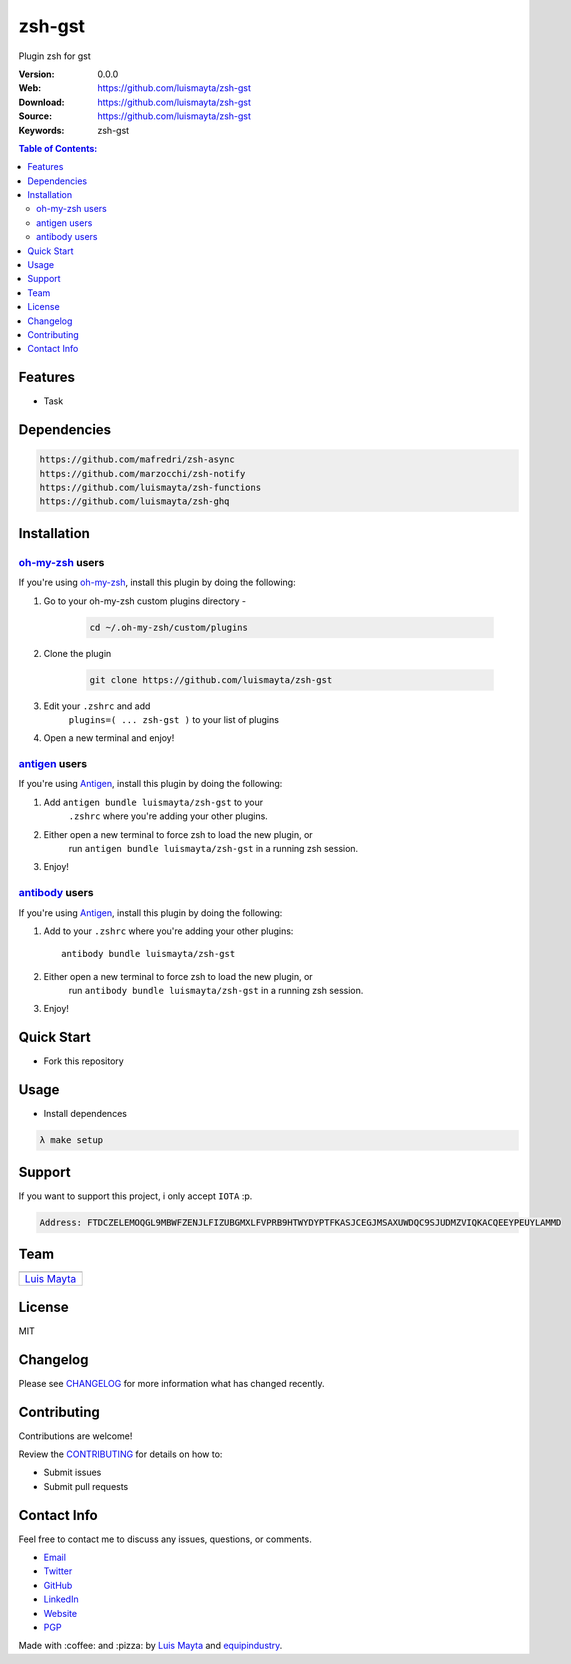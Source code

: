 zsh-gst
=======

Plugin zsh for gst

:Version: 0.0.0
:Web: https://github.com/luismayta/zsh-gst
:Download: https://github.com/luismayta/zsh-gst
:Source: https://github.com/luismayta/zsh-gst
:Keywords: zsh-gst

.. contents:: Table of Contents:
    :local:

Features
--------

* Task

Dependencies
------------

.. code-block:: bash

    https://github.com/mafredri/zsh-async
    https://github.com/marzocchi/zsh-notify
    https://github.com/luismayta/zsh-functions
    https://github.com/luismayta/zsh-ghq

Installation
------------

`oh-my-zsh <https://github.com/robbyrussell/oh-my-zsh>`__ users
^^^^^^^^^^^^^^^^^^^^^^^^^^^^^^^^^^^^^^^^^^^^^^^^^^^^^^^^^^^^^^^

If you're using
`oh-my-zsh <https://gitub.com/robbyrussell/oh-my-zsh>`__, install this
plugin by doing the following:

1. Go to your oh-my-zsh custom plugins directory -

    .. code-block:: bash

        cd ~/.oh-my-zsh/custom/plugins

2. Clone the plugin

    .. code-block:: bash

        git clone https://github.com/luismayta/zsh-gst

3. Edit your ``.zshrc`` and add
    ``plugins=( ... zsh-gst )`` to your list of
    plugins

4. Open a new terminal and enjoy!

`antigen <https://github.com/zsh-users/antigen>`__ users
^^^^^^^^^^^^^^^^^^^^^^^^^^^^^^^^^^^^^^^^^^^^^^^^^^^^^^^^

If you're using `Antigen <https://github.com/zsh-lovers/antigen>`__,
install this plugin by doing the following:

1. Add ``antigen bundle luismayta/zsh-gst`` to your
    ``.zshrc`` where you're adding your other plugins.
2. Either open a new terminal to force zsh to load the new plugin, or
    run ``antigen bundle luismayta/zsh-gst`` in a
    running zsh session.
3. Enjoy!

`antibody <https://github.com/getantibody/antibody>`__ users
^^^^^^^^^^^^^^^^^^^^^^^^^^^^^^^^^^^^^^^^^^^^^^^^^^^^^^^^^^^^

If you're using `Antigen <https://github.com/getantibody/antibody>`__,
install this plugin by doing the following:

1. Add to your ``.zshrc`` where you're adding your other plugins::

    antibody bundle luismayta/zsh-gst

2. Either open a new terminal to force zsh to load the new plugin, or
    run ``antibody bundle luismayta/zsh-gst`` in a
    running zsh session.
3. Enjoy!


Quick Start
-----------

- Fork this repository

Usage
-----

- Install dependences

.. code-block:: bash

    λ make setup

Support
-------

If you want to support this project, i only accept ``IOTA`` :p.

.. code-block:: bash

    Address: FTDCZELEMOQGL9MBWFZENJLFIZUBGMXLFVPRB9HTWYDYPTFKASJCEGJMSAXUWDQC9SJUDMZVIQKACQEEYPEUYLAMMD


Team
----

+---------------+
| |Luis Mayta|  |
+---------------+
| `Luis Mayta`_ |
+---------------+

License
-------

MIT

Changelog
---------

Please see `CHANGELOG`_ for more information what
has changed recently.

Contributing
------------

Contributions are welcome!

Review the `CONTRIBUTING`_ for details on how to:

* Submit issues
* Submit pull requests

Contact Info
------------

Feel free to contact me to discuss any issues, questions, or comments.

* `Email`_
* `Twitter`_
* `GitHub`_
* `LinkedIn`_
* `Website`_
* `PGP`_

|linkedin| |beacon| |made|

Made with :coffee: and :pizza: by `Luis Mayta`_ and `equipindustry`_.

.. Links
.. _`changelog`: CHANGELOG.rst
.. _`contributors`: docs/source/AUTHORS.rst
.. _`contributing`: docs/source/CONTRIBUTING.rst

.. _`equipindustry`: https://github.com/equipindustry
.. _`Luis Mayta`: https://github.com/luismayta


.. _`Github`: https://github.com/luismayta
.. _`Linkedin`: https://www.linkedin.com/in/luismayta
.. _`Email`: slovacus@gmail.com
    :target: mailto:slovacus@gmail.com
.. _`Twitter`: https://twitter.com/slovacus
.. _`Website`: https://luismayta.github.io
.. _`PGP`: https://keybase.io/luismayta/pgp_keys.asc

.. |Build Status| image:: https://travis-ci.org/luismayta/zsh-gst.svg
    :target: https://travis-ci.org/luismayta/zsh-gst
.. |GitHub issues| image:: https://img.shields.io/github/issues/luismaytaequipindustry/zsh-gst.svg
    :target: https://github.com/luismayta/zsh-gst/issues
.. |GitHub license| image:: https://img.shields.io/github/license/mashape/apistatus.svg?style=flat-square
    :target: LICENSE
.. |Fossa| image:: https://app.fossa.io/api/projects/git%2Bgithub.com%2Fluismayta%2Fzsh-gst.svg?type=shield
    :target: https://app.fossa.io/projects/git%2Bgithub.com%2Fluismayta%2Fzsh-gst?ref=badge_shield

.. Team:
.. |Luis Mayta| image:: https://github.com/luismayta.png?size=100
    :target: https://github.com/luismayta

.. Footer:
.. |linkedin| image:: http://www.linkedin.com/img/webpromo/btn_liprofile_blue_80x15.png
    :target: https://www.linkedin.com/in/luismayta
.. |beacon| image:: https://ga-beacon.appspot.com/UA-65019326-1/github.com/luismayta/zsh-gst/readme
    :target: https://github.com/luismayta/zsh-gst
.. |made| image:: https://img.shields.io/badge/Made%20with-Zsh-1f425f.svg
    :target: http://www.zsh.org

.. Dependences:

.. _Pyenv: https://github.com/pyenv/pyenv
.. _Docker: https://www.docker.com/
